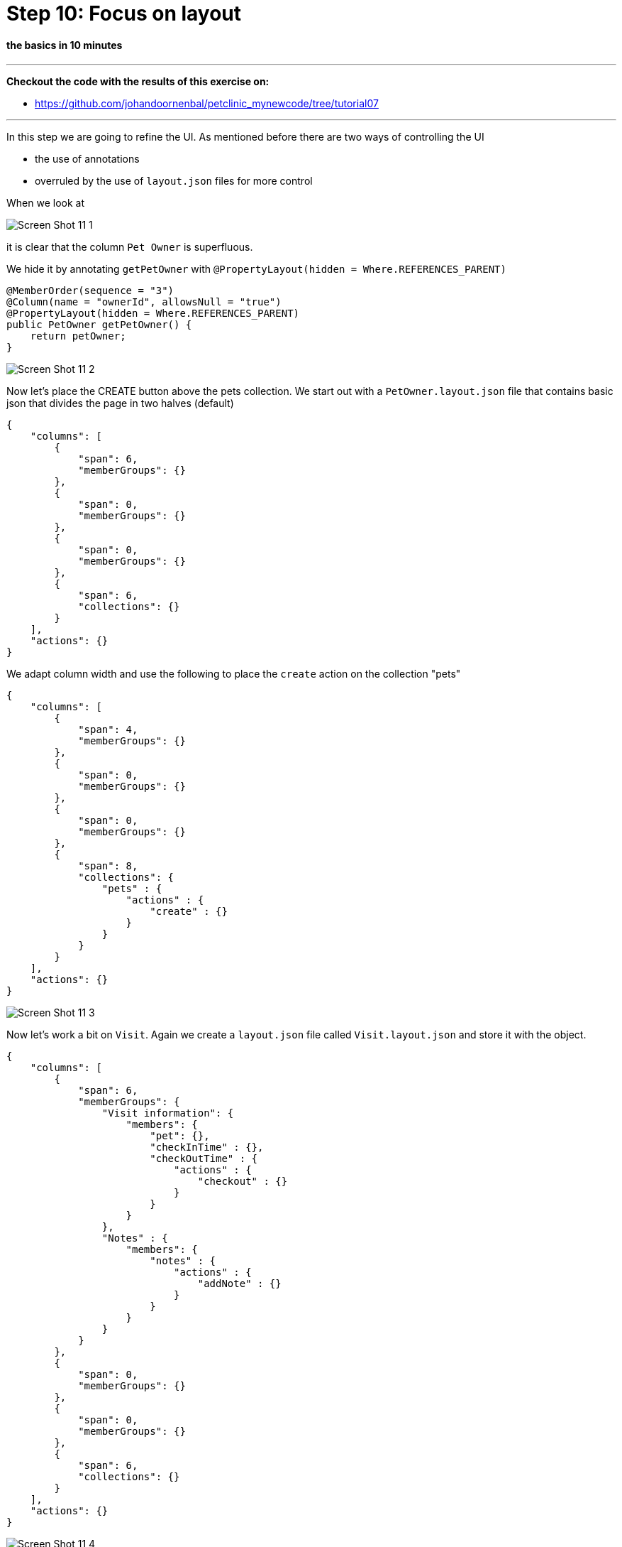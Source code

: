 = Step 10: Focus on layout

==== *the basics* in 10 minutes

'''
*Checkout the code with the results of this exercise on:*

* link:https://github.com/johandoornenbal/petclinic_mynewcode/tree/tutorial07[]

'''

In this step we are going to refine the UI.
As mentioned before there are two ways of controlling the UI

* the use of annotations
* overruled by the use of `layout.json` files for more control

When we look at

image::images/Screen_Shot_11_1.png[]

it is clear that the column `Pet Owner` is superfluous.

We hide it by annotating `getPetOwner` with `@PropertyLayout(hidden = Where.REFERENCES_PARENT)`

----
@MemberOrder(sequence = "3")
@Column(name = "ownerId", allowsNull = "true")
@PropertyLayout(hidden = Where.REFERENCES_PARENT)
public PetOwner getPetOwner() {
    return petOwner;
}
----

image::images/Screen_Shot_11_2.png[]

Now let's place the CREATE button above the pets collection.
We start out with a `PetOwner.layout.json` file that contains basic json that divides the page in two halves (default)

----
{
    "columns": [
        {
            "span": 6,
            "memberGroups": {}
        },
        {
            "span": 0,
            "memberGroups": {}
        },
        {
            "span": 0,
            "memberGroups": {}
        },
        {
            "span": 6,
            "collections": {}
        }
    ],
    "actions": {}
}
----
We adapt column width and use the following to place the `create` action on the collection "pets"
----
{
    "columns": [
        {
            "span": 4,
            "memberGroups": {}
        },
        {
            "span": 0,
            "memberGroups": {}
        },
        {
            "span": 0,
            "memberGroups": {}
        },
        {
            "span": 8,
            "collections": {
                "pets" : {
                    "actions" : {
                        "create" : {}
                    }
                }
            }
        }
    ],
    "actions": {}
}
----

image::images/Screen_Shot_11_3.png[]

Now let's work a bit on `Visit`. Again we create a `layout.json` file called `Visit.layout.json` and store it with the object.

----
{
    "columns": [
        {
            "span": 6,
            "memberGroups": {
                "Visit information": {
                    "members": {
                        "pet": {},
                        "checkInTime" : {},
                        "checkOutTime" : {
                            "actions" : {
                                "checkout" : {}
                            }
                        }
                    }
                },
                "Notes" : {
                    "members": {
                        "notes" : {
                            "actions" : {
                                "addNote" : {}
                            }
                        }
                    }
                }
            }
        },
        {
            "span": 0,
            "memberGroups": {}
        },
        {
            "span": 0,
            "memberGroups": {}
        },
        {
            "span": 6,
            "collections": {}
        }
    ],
    "actions": {}
}
----

image::images/Screen_Shot_11_4.png[]

Now it is your turn. Try something like this with `Pet` and compare your json with ours.

image::images/Screen_Shot_11_5.png[]

'''
link:10_petclinic_addactions.adoc[<< BACK] | link:12_petclinic_createhomepage.adoc[NEXT >>]